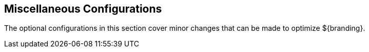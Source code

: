 :title: Miscellaneous Configurations
:type: configuringIntro
:status: published
:parent: Configuring
:order: 11
:Summary: Miscellaneous configurations and optimizations

== {title}

The optional configurations in this section cover minor changes that can be made to optimize ${branding}.
